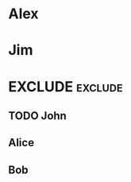 #+RANKER-RULE: AGE>25:10
#+RANKER-RULE: LOCATION~~Florida:-5
#+RANKER-RULE: GENDER!=F:-2

#+RANKER-HIGHLIGHT: LOCATION==Maine:#00ffff

#+RANKER-EXCLUDE: COLOR!=Orange


* Alex
:PROPERTIES:
:Name:     Alex
:Age:      55
:Location: Connecticut
:Gender:   M
:Color:    Orange
:ORG-RANKER-SCORE: 8
:END:
* Jim
:PROPERTIES:
:Name:     Jim
:Age:      20
:Location: Maine
:Gender:   M
:Color:    Yellow
:ORG-RANKER-SCORE: -2
:END:
* EXCLUDE                                                           :exclude:
:PROPERTIES:
:ORG-RANKER-SCORE: -2
:END:
** TODO John
:PROPERTIES:
:Name:     John
:Age:      40
:Location: Maine
:Gender:   N
:Color:    Green
:ORG-RANKER-SCORE: 8
:END:
** Alice
:PROPERTIES:
:Name:     Alice
:Age:      30
:Location: Florida
:Gender:   F
:Color:    Red
:ORG-RANKER-SCORE: 5
:END:
** Bob
:PROPERTIES:
:Name:     Bob
:Age:      25
:Location: California
:Gender:   M
:Color:    Green
:ORG-RANKER-SCORE: -2
:END:
